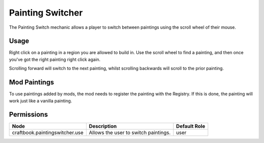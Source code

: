 =================
Painting Switcher
=================

The Painting Switch mechanic allows a player to switch between paintings using the scroll wheel of their mouse.

Usage
=====

Right click on a painting in a region you are allowed to build in. Use the scroll wheel to find a painting, and then once you've got the right
painting right click again.

Scrolling forward will switch to the next painting, whilst scrolling backwards will scroll to the prior painting.

Mod Paintings
=============

To use paintings added by mods, the mod needs to register the painting with the Registry. If this is done, the painting will work just like a
vanilla painting.



Permissions
===========

============================== ==================================== ============
Node                           Description                          Default Role 
============================== ==================================== ============
craftbook.paintingswitcher.use Allows the user to switch paintings. user         
============================== ==================================== ============

